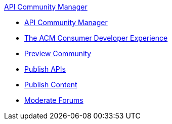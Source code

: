 .xref:index.adoc[API Community Manager]
* xref:index.adoc[API Community Manager]
* xref:consumer-developer.adoc[The ACM Consumer Developer Experience]
* xref:preview-community.adoc[Preview Community]
* xref:publish-apis.adoc[Publish APIs]
* xref:publish-content.adoc[Publish Content]
* xref:moderate-forums.adoc[Moderate Forums]
